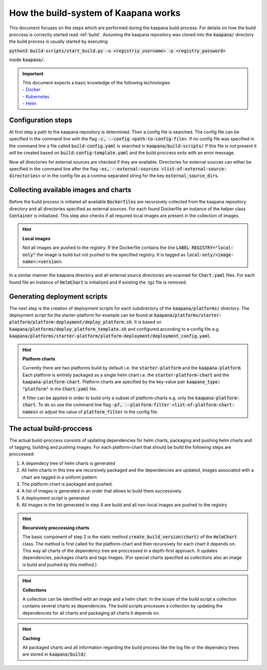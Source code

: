.. _kaapana_build_system:

How the build-system of Kaapana works
=====================================

This document focuses on the steps which are performed during the kaapana build process.
For details on how the build proccess is correctly started read :ref:`build`.
Assuming the kaapana repository was cloned into the :code:`kaapana/` directory the build process is usually 
started by executing 

:code:`python3 build-scripts/start_build.py -u <registriy_username> -p <registry_password>`

inside :code:`kaapana/`.

.. important:: 
    | This document expects a basic knowledge of the following technologies
    | - Docker_
    | - Kubernetes_
    | - Helm_

Configuration steps
-------------------

At first step a path to the kaapana repository is determined.
Then a config file is searched.
The config file can be specified in the command line with the flag :code:`-c, --config <path-to-config-file>`.
If no config file was specified in the command line a file called :code:`build-config.yaml` is searched in :code:`kaapana/build-scripts/`
If this file is not present it will be created based on :code:`build-config-template.yaml` and the build proccess exits with an error message.

Now all directories for external sources are checked if they are available.
Directories for external sources can either be specified in the command line after the flag :code:`-es, --external-sources <list-of-external-source-directories>` or in the config file as a comma-separated string for the key
:code:`external_source_dirs`.


Collecting available images and charts
--------------------------------------

Before the build process is initiated all available :code:`Dockerfiles` are recursively collected from the kaapana repository directory and all directories specified as external sources.
For each found Dockerfile an instance of the helper class :code:`Container` is initialized.
This step also checks if all required local images are present in the collection of images.

.. hint::

  **Local images**
  
  Not all images are pushed to the registry.
  If the Dockerfile contains the line :code:`LABEL REGISTRY="local-only"` the image is build but not pushed to the specified registry.
  It is tagged as :code:`local-only/<image-name>:<version>`.

In a similar manner the kaapana directory and all external source directories are scanned for :code:`Chart.yaml` files.
For each found file an instance of :code:`HelmChart` is initialized and if existing the .tgz file is removed.

Generating deployment scripts
-------------------------------

The next step is the creation of deployment scripts for each subdirectory of the :code:`kaapana/platforms/` directory.
The deployment script for the starter-platform for example can be found at :code:`kaapana/platforms/starter-platform/platform-deployment/deploy_platform.sh`.
It is based on :code:`kaapana/platforms/deploy_platform_template.sh` and configured according to a config file 
e.g. :code:`kaapana/platforms/starter-platform/platform-deployment/deployment_config.yaml`.

.. hint::

  **Platform charts**
  
  Currently there are two platforms build by default i.e. the :code:`starter-platform` and the :code:`kaapana-platform`.
  Each platform is entirely packaged as a single helm chart i.e. the :code:`starter-platform-chart` and the :code:`kaapana-platform-chart`.
  Platform charts are specified by the key-value pair :code:`kaapana_type: "platform"` in the :code:`Chart.yaml` file.
  
  A filter can be applied in order to build only a subset of platform-charts e.g. only the :code:`kaapana-platform-chart`.
  To do so use the command line flag :code:`-pf, --platform-filter <list-of-platform-chart-names>` or adjust the value of :code:`platform_filter` in the config file.


The actual build-proccess
-------------------------

The actual build-proccess consists of updating dependencies for helm charts, packaging and pushing helm charts and
of tagging, building and pushing images.
For each platform-chart that should be build the following steps are proccessed:

1. A dependecy tree of helm charts is generated
2. All helm charts in this tree are recursively packaged and the dependencies are updated, images associated with a chart are tagged in a uniform pattern
3. The platform-chart is packaged and pushed.
4. A list of images is generated in an order that allows to build them successively
5. A deployment script is generated
6. All images in the list generated in step 4 are build and all non-local images are pushed to the registry

.. hint:: 

    **Recursively proccessing charts**

    The basic component of step 2 is the static method :code:`create_build_version(chart)` of the :code:`HelmChart` class.
    The method is first called for the platform-chart and then recursively for each chart it depends on.
    This way all charts of the dependency tree are proccessed in a depth-first approach.
    It updates dependencies, packages charts and tags images.
    (For special charts specified as *collections* also an image is build and pushed by this method.)
    

.. hint:: 

    **Collections**

    A collection can be identified with an image and a helm chart.
    In the scope of the build script a collection contains several charts as dependencies.
    The build scripts processes a collection by updating the dependencies for all charts and packaging all charts it depends on.

.. hint:: 
    **Caching**
    
    All packaged charts and all information regarding the build process like the log file or the dependecy trees are stored in :code:`kaapana/build/`.


.. _Docker: https://www.docker.com/
.. _Kubernetes: https://kubernetes.io/
.. _Helm: https://helm.sh/